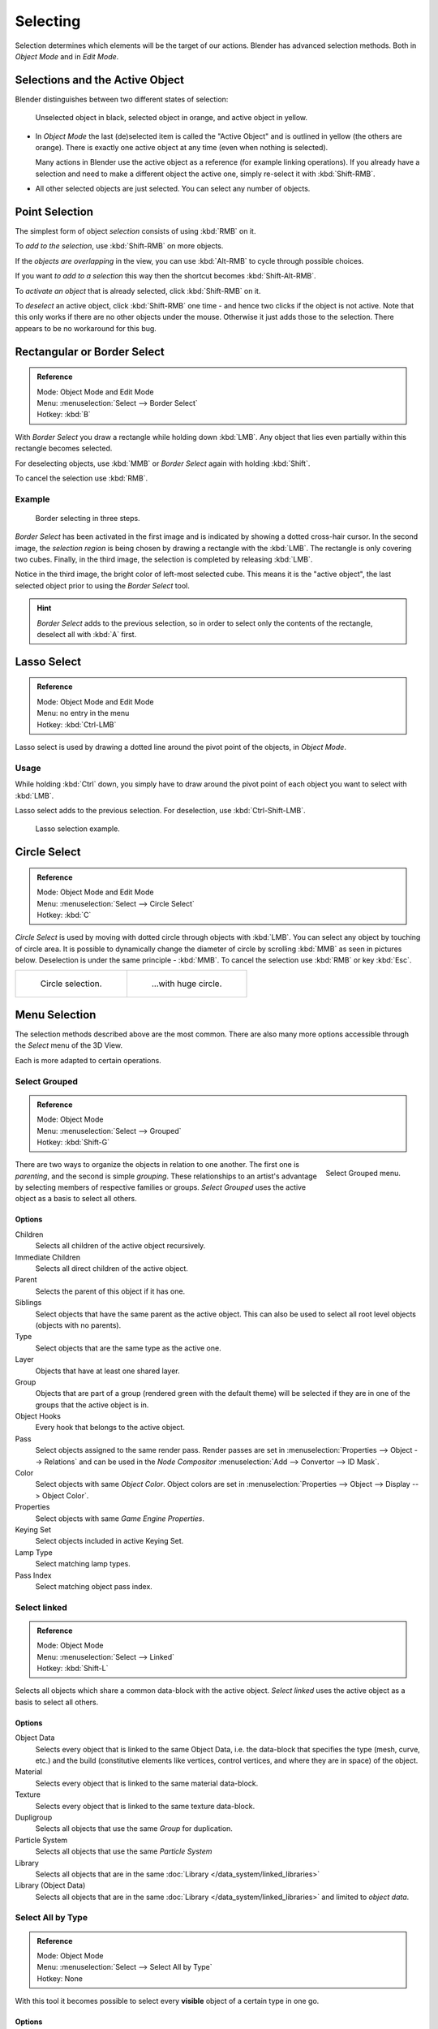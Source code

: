 ..    TODO/Review: {{review|partial=X|text=Missing Keying set}}.

*********
Selecting
*********

Selection determines which elements will be the target of our actions.
Blender has advanced selection methods. Both in *Object Mode* and in *Edit Mode*.


.. _object-active:

Selections and the Active Object
================================

Blender distinguishes between two different states of selection:


.. figure:: /images/editors_3dview_selecting_color.png

   Unselected object in black, selected object in orange, and active object in yellow.


- In *Object Mode* the last (de)selected item is called the "Active Object"
  and is outlined in yellow (the others are orange).
  There is exactly one active object at any time (even when nothing is selected).

  Many actions in Blender use the active object as a reference (for example linking operations).
  If you already have a selection and need to make a different object the active one,
  simply re-select it with :kbd:`Shift-RMB`.

- All other selected objects are just selected. You can select any number of objects.


Point Selection
===============

The simplest form of object *selection* consists of using :kbd:`RMB` on it.

To *add to the selection*, use :kbd:`Shift-RMB` on more objects.

If the *objects are overlapping* in the view,
you can use :kbd:`Alt-RMB` to cycle through possible choices.

If you want *to add to a selection* this way then the shortcut becomes
:kbd:`Shift-Alt-RMB`.

To *activate an object* that is already selected, click :kbd:`Shift-RMB` on it.

To *deselect* an active object,
click :kbd:`Shift-RMB` one time - and hence two clicks if the object is not active.
Note that this only works if there are no other objects under the mouse.
Otherwise it just adds those to the selection. There appears to be no workaround for this bug.


Rectangular or Border Select
============================

.. admonition:: Reference
   :class: refbox

   | Mode:     Object Mode and Edit Mode
   | Menu:     :menuselection:`Select --> Border Select`
   | Hotkey:   :kbd:`B`


With *Border Select* you draw a rectangle while holding down :kbd:`LMB`.
Any object that lies even partially within this rectangle becomes selected.

For deselecting objects,
use :kbd:`MMB` or *Border Select* again with holding :kbd:`Shift`.

To cancel the selection use :kbd:`RMB`.


Example
-------

.. figure:: /images/Object-Selection-Border.jpg
   :width: 610px

   Border selecting in three steps.


*Border Select* has been activated in the first image and is indicated by showing a dotted cross-hair cursor.
In the second image, the *selection region* is being chosen by drawing a rectangle with the :kbd:`LMB`.
The rectangle is only covering two cubes.
Finally, in the third image, the selection is completed by releasing :kbd:`LMB`.

Notice in the third image, the bright color of left-most selected cube.
This means it is the "active object",
the last selected object prior to using the *Border Select* tool.

.. hint::

   *Border Select* adds to the previous selection, so in order to select only the contents of the rectangle,
   deselect all with :kbd:`A` first.


Lasso Select
============

.. admonition:: Reference
   :class: refbox

   | Mode:     Object Mode and Edit Mode
   | Menu:     no entry in the menu
   | Hotkey:   :kbd:`Ctrl-LMB`


Lasso select is used by drawing a dotted line around the pivot point of the objects,
in *Object Mode*.


Usage
-----

While holding :kbd:`Ctrl` down, you simply have to draw around the pivot point of each
object you want to select with :kbd:`LMB`.

Lasso select adds to the previous selection. For deselection, use :kbd:`Ctrl-Shift-LMB`.

.. figure:: /images/Object-Selection-Lasso.jpg
   :width: 610px

   Lasso selection example.


Circle Select
=============

.. admonition:: Reference
   :class: refbox

   | Mode:     Object Mode and Edit Mode
   | Menu:     :menuselection:`Select --> Circle Select`
   | Hotkey:   :kbd:`C`


*Circle Select* is used by moving with dotted circle through objects with :kbd:`LMB`.
You can select any object by touching of circle area.
It is possible to dynamically change the diameter of circle by scrolling :kbd:`MMB` as
seen in pictures below. Deselection is under the same principle - :kbd:`MMB`.
To cancel the selection use :kbd:`RMB` or key :kbd:`Esc`.

.. list-table::

   * - .. figure:: /images/Object-Selection-Circle1.jpg
          :width: 300px

          Circle selection.

     - .. figure:: /images/Object-Selection-Circle2.jpg
          :width: 320px

          ...with huge circle.


Menu Selection
==============

The selection methods described above are the most common.
There are also many more options accessible through the *Select* menu of the 3D View.

Each is more adapted to certain operations.


Select Grouped
--------------

.. admonition:: Reference
   :class: refbox

   | Mode:     Object Mode
   | Menu:     :menuselection:`Select --> Grouped`
   | Hotkey:   :kbd:`Shift-G`


.. figure:: /images/editors_3dview_selecting_grouped.png
   :align: right

   Select Grouped menu.


There are two ways to organize the objects in relation to one another.
The first one is *parenting*, and the second is simple *grouping*.
These relationships to an artist's advantage by selecting members of respective families or groups.
*Select Grouped* uses the active object as a basis to select all others.


Options
^^^^^^^

Children
   Selects all children of the active object recursively.
Immediate Children
   Selects all direct children of the active object.
Parent
   Selects the parent of this object if it has one.
Siblings
   Select objects that have the same parent as the active object.
   This can also be used to select all root level objects (objects with no parents).
Type
   Select objects that are the same type as the active one.
Layer
   Objects that have at least one shared layer.
Group
   Objects that are part of a group (rendered green with the default theme)
   will be selected if they are in one of the groups that the active object is in.
Object Hooks
   Every hook that belongs to the active object.
Pass
   Select objects assigned to the same render pass.
   Render passes are set in :menuselection:`Properties --> Object --> Relations`
   and can be used in the *Node Compositor* 
   :menuselection:`Add --> Convertor --> ID Mask`.
Color
   Select objects with same *Object Color*.
   Object colors are set in :menuselection:`Properties --> Object --> Display --> Object Color`.
Properties
   Select objects with same *Game Engine* *Properties*.
Keying Set
   Select objects included in active Keying Set.
Lamp Type
   Select matching lamp types.
Pass Index
   Select matching object pass index.


Select linked
-------------

.. admonition:: Reference
   :class: refbox

   | Mode:     Object Mode
   | Menu:     :menuselection:`Select --> Linked`
   | Hotkey:   :kbd:`Shift-L`


Selects all objects which share a common data-block with the active object.
*Select linked* uses the active object as a basis to select all others.


Options
^^^^^^^

Object Data
   Selects every object that is linked to the same Object Data, i.e.
   the data-block that specifies the type (mesh, curve, etc.) and the build
   (constitutive elements like vertices, control vertices, and where they are in space) of the object.
Material
   Selects every object that is linked to the same material data-block.
Texture
   Selects every object that is linked to the same texture data-block.
Dupligroup
   Selects all objects that use the same *Group* for duplication.
Particle System
   Selects all objects that use the same *Particle System*
Library
   Selects all objects that are in the same :doc:`Library </data_system/linked_libraries>`
Library (Object Data)
   Selects all objects that are in the same :doc:`Library </data_system/linked_libraries>`
   and limited to *object data*.


Select All by Type
------------------

.. admonition:: Reference
   :class: refbox

   | Mode:     Object Mode
   | Menu:     :menuselection:`Select --> Select All by Type`
   | Hotkey:   None


With this tool it becomes possible to select every **visible**
object of a certain type in one go.


Options
^^^^^^^

The types are *Mesh*, *Curve*, *Surface*, *Meta*,
*Font*, *Armature*, *Lattice*, *Empty*,
*Camera*, *Lamp*, *Speaker*.


Select All by Layer
-------------------

.. admonition:: Reference
   :class: refbox

   | Mode:     Object Mode
   | Menu:     :menuselection:`Select --> Select All by Layer`
   | Hotkey:   None


.. figure:: /images/editors_3dview_select_allbylayer.png
   :align: right

   All by Layer selection menu.


Layers are another means to regroup your objects to suit your purpose.

This option allows the selection of every single object that belongs to a given layer,
visible or not, in one single command.

.. Comment: Not implemented yet?:
   This selection is added to anything that was already selected at that moment.


Options
^^^^^^^

Match
   The match type for selection.
Extend
   Enable to add objects to current selection rather than replacing the current selection.
Layer
   The layer on which the objects are.

.. tip:: Selection of Objects

   Rather than using the :menuselection:`Select All by Layer` option,
   it might be more efficient to make the needed layers visible and use :kbd:`A` on them.
   This method also allows objects to be deselected.


Other Menu Options
------------------

Available options on the first level of the menu are:

Select Pattern
   Selects all objects whose name matches a given pattern.
   Supported wildcards: * matches everything, ? matches any single character,
   [abc] matches characters in "abc", and [!abc] match any character not in "abc".
   The matching can be chosen to be case sensitive or not.
   As an example *house* matches any name that contains "house", while floor* matches any name starting with "floor".

Select Camera
   Select the active camera.

Mirror :kbd:`Shift-Ctrl-M`
   Select the Mirror objects of the selected object eg. :menuselection:`L.sword --> R.sword`.

Random
   Randomly selects unselected objects based on percentage probability on currently active layers.
   On selecting the command a numerical selection box becomes available in the *Tool Shelf*.
   It is important to note that the percentage represents the likelihood of an unselected object being
   selected and not the percentage amount of objects that will be selected.

Inverse :kbd:`Ctrl-I`
   Selects all objects that were not selected while deselecting all those which were.

(De)select All :kbd:`A`
   If anything was selected it is first deselected.
   Otherwise it toggles between selecting and deselecting every visible object.
